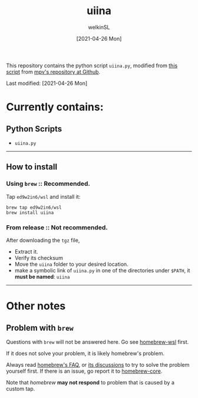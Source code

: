#+TITLE: uiina
#+AUTHOR: welkinSL
#+DATE: [2021-04-26 Mon]


This repository contains the python script =uiina.py=, modified from [[https://github.com/mpv-player/mpv/blob/master/TOOLS/umpv][this script]] from [[https://github.com/mpv-player/mpv][mpv's repository at Github]].
  
Last modified: [2021-04-26 Mon]

#+BEGIN_EXPORT markdown
<details>
    <summary>Detailed explaination of the script</summary>
    
>    Edit (welkinSL):  I simply replaced all mentions of 'mpv' with 'IINA' in the instruction 
>                      below, and removed irrelavent sections since the mechanism and behaviour
>                      should be almost identical.  The only differences should be that IINA 
>                      won't quit automatically after all files are played, and that mpv options 
>                      needs to be passed differently, see: `iina --help`.
>
>                  This script allows the use of a single instance of IINA when launching through
>                  the command line.  When starting playback with this script, it will try to reuse 
>                  an already running instance of IINA (but only if that was started with uiina). 
>                  Other IINA instances (not started by `uiina`) are ignored, and the script 
>                  doesn't know about them.
>
>                  This only takes filenames as arguments. Custom options can't be used; the script
>                  interprets them as filenames. If IINA is already running, the files passed to
>                  `uiina` are appended to IINA's internal playlist. If a file does not exist or is
>                  otherwise not playable, IINA will skip the playlist entry when attempting to
>                  play it (from the GUI perspective, it's silently ignored).
>
>                  If IINA isn't running yet, this script will start IINA and let it control the
>                  current terminal. It will not write output to stdout/stderr, because this
>                  will typically just fill ~/.xsession-errors with garbage.  (Edit: Not sure if the
>                  same reasoning applies in MacOS, but indeed NOTHING will be written to stdout/stderr.)
>
>                  Note: you can supply custom IINA path and options with the IINA environment
>                        variable. The environment variable will be split on whitespace, and the
>                        first item is used as path to IINA binary and the rest is passed as options
>                        _if_ the script starts IINA. If IINA is not started by the script (i.e. IINA
>                        is already running), this will be ignored.
</details>
#+END_EXPORT

* Currently contains:
** Python Scripts
    + =uiina.py=

--------------

** How to install

*** Using =brew= :: Recommended.
     
    Tap =ed9w2in6/wsl= and install it:

        #+BEGIN_SRC shell-script
            brew tap ed9w2in6/wsl
            brew install uiina
        #+END_SRC

*** From release :: Not recommended.

    After downloading the =tgz= file,

    + Extract it.
    + Verify its checksum
    + Move the =uiina= folder to your desired location.
    + make a symbolic link of =uiina.py= in one of the directories
      under =$PATH=, it *must be named*: =uiina=

--------------

* Other notes
** Problem with =brew=
   Questions with =brew= will not be answered here. Go see
   [[https://github.com/ed9w2in6/homebrew-wsl][homebrew-wsl]] first.

   If it does not solve your problem, it is likely homebrew's problem.

   Always read [[https://docs.brew.sh/FAQ][homebrew's FAQ]], or [[https://github.com/Homebrew/discussions/discussions][its discussions]] to try to solve the problem yourself first. 
   If there is an issue, go report it to [[https://github.com/Homebrew/homebrew-core/issues][homebrew-core]].

   Note that /homebrew/ *may not respond* to problem that is caused by a custom tap.
